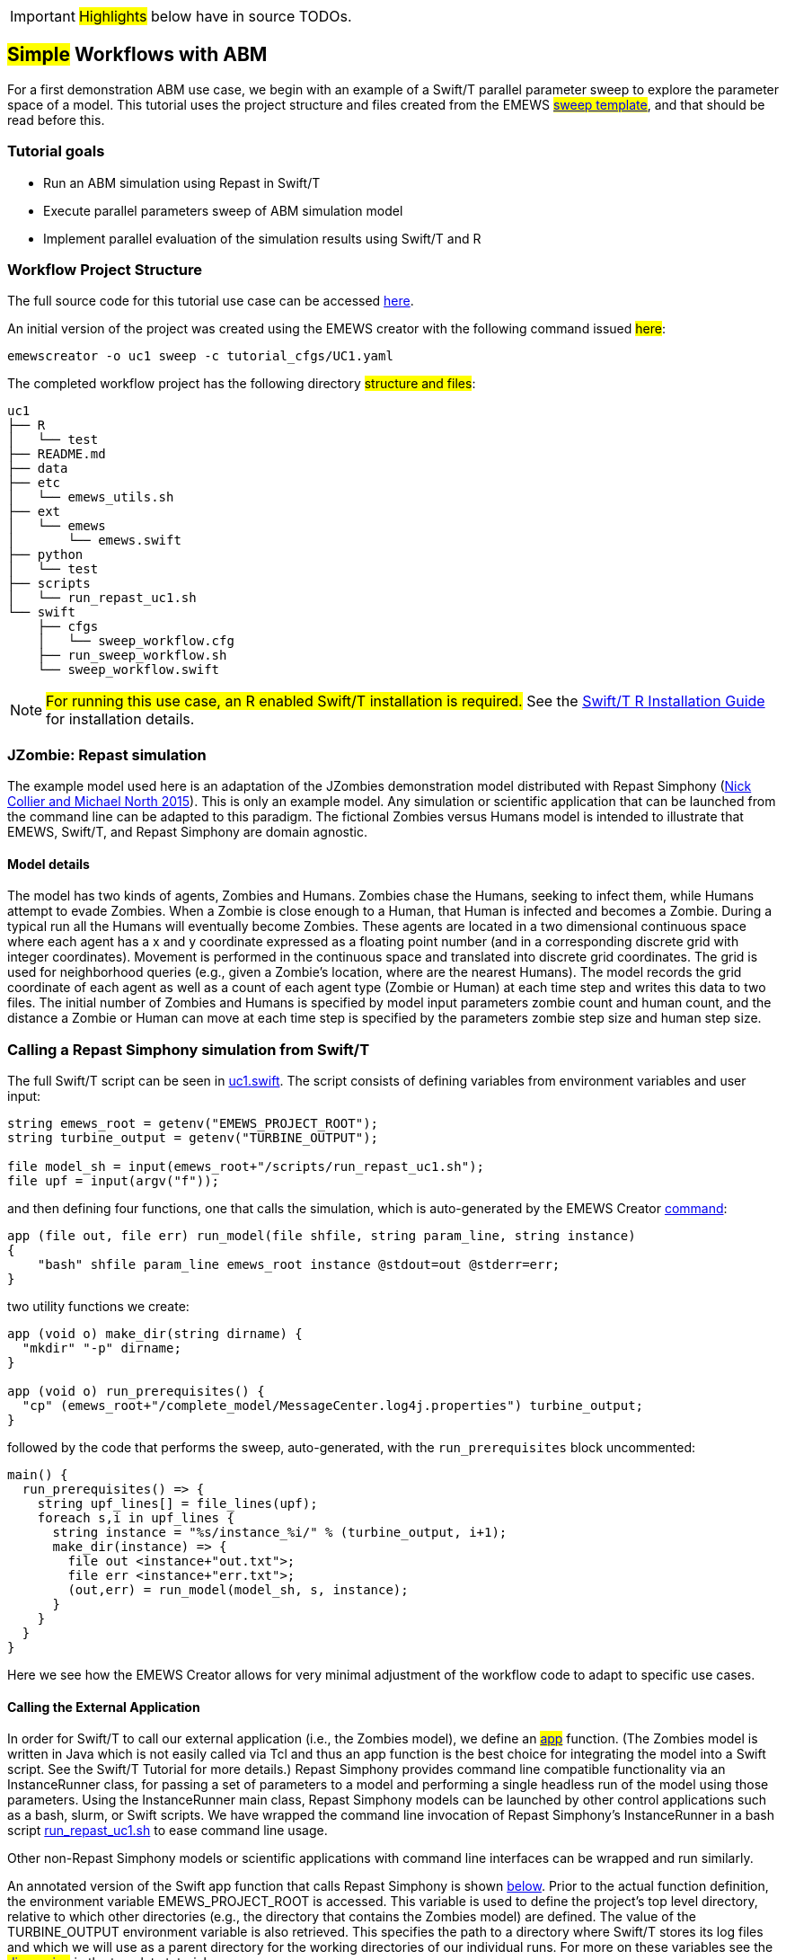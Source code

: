 IMPORTANT: #Highlights# below have in source TODOs.
[[uc1, Use Case 1 Tutorial - Simple Workflows with ABM]]
== #Simple# Workflows with ABM
// TODO: try to unify the voice used throughout

For a first demonstration ABM use case, we begin with an example of a Swift/T
parallel parameter sweep to explore the parameter space of a model.
This tutorial uses the project structure and files created from the
// TODO: Include link to project creator section.
EMEWS #<<_sweep_template,sweep template>>#, 
and that should be read before this.

//TODO: Include a picture of the sweep, akin to eqpy, eqr, eqsql.

=== Tutorial goals

* Run an ABM simulation using Repast in Swift/T
* Execute parallel parameters sweep of ABM simulation model 
* Implement parallel evaluation of the simulation results using Swift/T and R

=== Workflow Project Structure
The full source code for this tutorial use case can be accessed https://github.com/jozik/emews_next_gen_tutorial_tests/tree/main/code/uc1[here,window=UC1,pts="noopener,nofollow"].

An initial version of the project was created using the EMEWS creator with the following command issued #here#:
// TODO: link to code directory in the repo? https://github.com/jozik/emews_next_gen_tutorial_tests/tree/main/code[here,window=UC1_code_directory,pts="noopener,nofollow"] or just say that it was issued in the code directory in this repo?
[source#uc1-creator,bash]
----
emewscreator -o uc1 sweep -c tutorial_cfgs/UC1.yaml
----
//TODO: Include UC1.yaml and briefly explain the config (check what can be borrowed from EMEWS Creator section). And refer the reader to the EMEWS Creator Appendix for further information.

// TODO: modify the structure and files to reflect the final uc1 version. Just run tree on completed version.
The completed workflow project has the following directory #structure and files#:
// NB: Generated using tree.
[source,text]
----
uc1
├── R
│   └── test
├── README.md
├── data
├── etc
│   └── emews_utils.sh
├── ext
│   └── emews
│       └── emews.swift
├── python
│   └── test
├── scripts
│   └── run_repast_uc1.sh
└── swift
    ├── cfgs
    │   └── sweep_workflow.cfg
    ├── run_sweep_workflow.sh
    └── sweep_workflow.swift
----




[NOTE]
====
#For running this use case, an R enabled Swift/T installation is required.#
// Should this be edited to account for the easy installation provided?
See the http://swift-lang.github.io/swift-t/guide.html#build_r[Swift/T R Installation Guide, window=_blank,pts="noopener,nofollow"] for installation details.
====

=== JZombie: Repast simulation

The example model used here is an adaptation of the JZombies demonstration model distributed with Repast Simphony
(https://repast.github.io/docs/RepastJavaGettingStarted.pdf[Nick Collier and Michael North 2015,window=_blank,pts="noopener,nofollow"]). This is only an example model. Any simulation
or scientific application that can be
launched from the command line can be adapted to this paradigm. The fictional Zombies
versus Humans model is intended to illustrate that EMEWS, Swift/T, and Repast Simphony are domain agnostic.

==== Model details

The model has two kinds of agents, Zombies and Humans. Zombies chase the Humans,
seeking to infect them, while Humans attempt to evade Zombies. When a
Zombie is close enough to a Human, that Human is infected and becomes a
Zombie. During a typical run all the Humans will eventually become Zombies.
These agents are located in a two dimensional continuous
space where each agent has a x and y coordinate expressed as a floating point number
(and in a corresponding discrete grid with integer coordinates).
Movement is performed in the continuous space and translated into discrete grid coordinates.
The grid is used for neighborhood queries (e.g., given a Zombie’s location, where are the nearest Humans).
The model records the grid coordinate of each agent as well as a count of each agent type (Zombie or Human)
at each time step and writes this data to two files.
The initial number of Zombies and Humans is specified
by model input parameters zombie count and human count, and the distance a Zombie or Human can move at each
time step is specified by the parameters zombie step size and human step size.


=== Calling a Repast Simphony simulation from Swift/T


The full Swift/T script can be seen in https://github.com/jozik/emews_next_gen_tutorial_tests/blob/main/code/uc1/swift/uc1.swift#L1[uc1.swift,window=uc1.swift,pts="noopener,nofollow"].
The script consists of defining variables from environment variables and user input:
// Note: Using "java" for *.swift files

[source#variables,java]
----
string emews_root = getenv("EMEWS_PROJECT_ROOT");
string turbine_output = getenv("TURBINE_OUTPUT");

file model_sh = input(emews_root+"/scripts/run_repast_uc1.sh");
file upf = input(argv("f"));
----

and then defining four functions, one that calls the simulation, which is auto-generated by the EMEWS Creator <<uc1-creator,command>>:




[source#repast-app,java]
----
app (file out, file err) run_model(file shfile, string param_line, string instance)
{
    "bash" shfile param_line emews_root instance @stdout=out @stderr=err;
}
----

////
Example highlighting code block:
[source,ruby,highlight=2..5]
----
ORDERED_LIST_KEYWORDS = {
  'loweralpha' => 'a',
  'lowerroman' => 'i',
  'upperalpha' => 'A',
  'upperroman' => 'I',
}
----
////

two utility functions we create: 
[source,java]
----
app (void o) make_dir(string dirname) {
  "mkdir" "-p" dirname;
}

app (void o) run_prerequisites() {
  "cp" (emews_root+"/complete_model/MessageCenter.log4j.properties") turbine_output;
}
----

followed by the code that performs the sweep, auto-generated, with the `run_prerequisites` block uncommented:

[source,java]
----
main() {
  run_prerequisites() => {
    string upf_lines[] = file_lines(upf);
    foreach s,i in upf_lines {
      string instance = "%s/instance_%i/" % (turbine_output, i+1);
      make_dir(instance) => {
        file out <instance+"out.txt">;
        file err <instance+"err.txt">;
        (out,err) = run_model(model_sh, s, instance);
      }
    }
  }
}
----

Here we see how the EMEWS Creator allows for very minimal adjustment of the workflow code to adapt to specific use cases.

==== Calling the External Application

In order for Swift/T to call our external application (i.e., the Zombies model),
we define an
// TODO: connect to external_execution section in Swift/T tutorial
#<<_external_execution,app>># function.
(The Zombies model is written in Java which is not easily called via Tcl and thus an app function is the best
choice for integrating the model into a Swift script. See the Swift/T Tutorial for more details.) Repast Simphony provides command line compatible functionality
via an InstanceRunner class, for passing a set of parameters to a model and performing a single headless
run of the model using those parameters. Using the InstanceRunner main class, Repast Simphony models can be launched by other
control applications such as a bash, slurm, or Swift scripts.  We have wrapped the command line invocation of
Repast Simphony's InstanceRunner in a bash script https://github.com/jozik/emews_next_gen_tutorial_tests/blob/main/code/uc1/scripts/run_repast_uc1.sh#L1[run_repast_uc1.sh,window=run_repast_uc1.sh,pts="noopener,nofollow"]
 to ease command line usage.

Other non-Repast Simphony models or scientific applications with command line interfaces can be wrapped
and run similarly.


An annotated version of the Swift app function that calls Repast Simphony is shown <<repast-app,below>>.
Prior to the actual function definition, the environment variable
EMEWS_PROJECT_ROOT is accessed. This variable is used to define the project's top level
directory, relative to which other directories (e.g., the directory
that contains the Zombies model) are defined. The value of the TURBINE_OUTPUT
environment variable is also retrieved. This specifies the path to
a directory where Swift/T stores its log files and which we will use
as a parent directory for the working directories of our individual runs.
For more on these variables see the
// TODO: Include link to project creator section.
#<<swift_run_sweep_sh,discussion>># in the template tutorial.

[source#repast-app-annot,java]
.Repast Simphony App Function
----
app (file out, file err) run_model(file shfile, string param_line, string instance)  <1>
{
    "bash" shfile param_line emews_root instance @stdout=out @stderr=err;  <2>
}
----
<1> The app function definition begins. The function returns two files, one for standard output and one for standard error.
The function arguments are those required to run https://github.com/jozik/emews_next_gen_tutorial_tests/blob/main/code/uc1/scripts/run_repast_uc1.sh#L1[run_repast_uc1.sh,window=run_repast_uc1.sh,pts="noopener,nofollow"], that is,
the full path of the script, the parameters to run and the directory where the model run output should be written.
<2> The body of the function calls the bash interpreter passing it the name of the script file to execute and the other function
arguments as well as the project root, that is, `emews_root` directory.
`@stdout=out` and `@stderr=err` redirect stdout and stderr to the files out and err.
It should be easy to see how any model or application that can be run from the command line
and wrapped in a bash script can be called from Swift in this way.

==== Utility Functions
As mentioned above, the Swift script also contains two utility app functions.

[source#util-app-annot,java]
.Utility Functions
----
app (void o) make_dir(string dirname) { <1>
  "mkdir" "-p" dirname;
}

app (void o) run_prerequisites() {  <2>
  "cp" (emews_root+"/complete_model/MessageCenter.log4j.properties") turbine_output;
}
----
<1> `make_dir` simply calls the Unix `mkdir` command to create a specified directory
<2> `run_prerequisites` calls the unix `cp` command to copy a Repast Simphony logging configuration file into
the current working directory.

Both of these are used by the parameter sweeping part of the script.

=== Parameter Sweeping

The remainder of the Swift script performs a simple parameter sweep using the `run_model` app function to run the model.
The parameters over which we want to sweep are defined in an external file, the so-called unrolled parameter file (UPF),
where each row of the file contains a parameter set for an individual run. The script will read
these parameter sets and launch as many parallel runs as possible for a given process configuration,
passing each run an individual parameter set. The general script flow is as follows:

* Read the the list of parameters into a `file` object.
* Split the contents of the file into lines and store each as an array element.
* Iterate over the array in parallel, launching a model run
for each parameter set (i.e., array element) in the array, using
the `run_model` app function.

[source#sweep-annot,java]
.Parameters Sweep
----
string emews_root = getenv("EMEWS_PROJECT_ROOT");
string turbine_output = getenv("TURBINE_OUTPUT");

file model_sh = input(emews_root+"/scripts/run_repast_uc1.sh");  <1>
file upf = input(argv("f"));  <2>

main() {
  run_prerequisites() => {  <3>
    string upf_lines[] = file_lines(upf);  <4>
    foreach s,i in upf_lines {  <5>
      string instance = "%s/instance_%i/" % (turbine_output, i+1);
      make_dir(instance) => {  <6>
        file out <instance+"out.txt">;
        file err <instance+"err.txt">;  <7>
        (out,err) = run_model(model_sh, s, instance);  <8>
      }
    }
  }
}
----
<1> Initialize a Swift/T `file` variable with the location of the `run_repast_uc1.sh` script file. Note that the Swift/T `input`
function takes a path and returns a `file`.
<2> The path of the parameter file that contains
the parameter sets that will be passed as input to the Zombies model is defined, also as a `file` variable.
This line uses
the swift built-in function `argv` to parse command line arguments to the Swift script.
As indicated earlier, each line of this `upf` file contains an individual parameter set, that is,
the random_seed, zombie_count, human_count, zombie_step_size and human_step_size
for a single model run. The parameter set is passed as a single string
(e.g., random_seed = 14344, zombie_count = 10, ...)
to the Zombies model where it is parsed into the individual parameters.
<3> Script execution begins by calling the `run_prerequisites` app function.
In the absence of any data flow dependency, Swift statements will execute in parallel whenever possible.
However, in our case, the Repast Simphony logging configuration file must be in place before a Zombie model run begins.
The `=>` symbol enforces the required sequential execution:
the code on its left-hand side must complete execution before the code on the right-hand side begins execution.
<4> Read the `upf` file into an array of strings where each line of the file is an element in the array.
The built-in Swift `file_lines` function (requires import of files module at the top of https://github.com/jozik/emews_next_gen_tutorial_tests/blob/main/code/uc1/swift/uc1.swift#L3[uc1.swift,window=uc1.swift,pts="noopener,nofollow"])
is used to read the upf file into this array of strings.
<5> The `foreach` loop 
executes its loop iterations in parallel. In the `foreach` loop, the variable `s` is set to an
array element (that is, a single parameter set represented as a string) while the variable `i` is the index of that array element.
<6> Create an instance directory into which each model run will write its output. The `make_dir` app function
is used to create the directory. The `=>` keyword is again used to ensure that the directory is created before the actual model
run that uses that directory is performed.
<7> Create file objects into which the standard out and standard error streams are
redirected by the <<repast-app-annot,run_model>> #function#.
// TODO: Do we explain the <... + ...> syntax anywhere?
<8> Lastly the `run_model` app function that performs the Zombie model run is called with the required arguments.

This is a common pattern in EMEWS. Some collection of parameters is parsed into an array in which each element
is the set of parameters for an individual run. A foreach loop is then
used to iterate over the array, launching parallel model runs each with
their own parameters. In this way the number of model runs that can be
performed in parallel is limited only by hardware resources.

=== Results Analysis

In our initial script we have seen how to run multiple instances of the Zombies model in parallel, each with a different set of parameters.
Our next example builds on this by adding some post-run analysis that explores the effect of simulated step size on the final
number of humans. This analysis will be performed in R and executed within the Swift workflow.

The new script consists of the following steps:

* Read the the list of a parameters into a `file` object.
* Split the contents of the file into an array where each line of file is an array element.
* Iterate over the array in parallel, launching a model run
for each parameter set (i.e. array element) in the array, using
the repast app function.
* Get the final human count from each run using R, and add it to an array.
* Also using R, determine the maximum human counts.
* Get the parameters that produced those maximum human counts.
* Write those parameters to a file.

This example assumes an existing parameter file in which zombie_step_size and human_step_size are varied.
For each run of the model, that is, for each combination of parameters, the model records a count of
each agent type at each time step in an output file. As before the script will iterate through the
file performing as many runs as possible in parallel. However, an additional step that reads each output file and
determines the parameter combination or combinations that resulted in the most humans surviving at the
final time step has been added.

The full updated swift code is in https://github.com/jozik/emews_next_gen_tutorial_tests/blob/main/code/uc1/swift/uc1_R.swift#L1[uc1_R.swift,window=uc1_R.swift,pts="noopener,nofollow"].

The updated code includes embedded R code that can be invoked using Swift's `R` function:
[source,java]
----
import R;

string count_humans = ----
last.row <- tail(read.csv("%s/counts.csv"), 1)
res <- last.row["human_count"]
----;

string find_max =  ----
v <- c(%s)
res <- which(v == max(v))
----;
----

an expanded `foreach` loop:

[source,java]
----
string upf_lines[] = file_lines(upf);
string results[];
foreach s,i in upf_lines {
  string instance = "%s/instance_%i/" % (turbine_output, i+1);
  make_dir(instance) => {
    file out <instance+"out.txt">;
    file err <instance+"err.txt">;
    (out,err) = run_model(model_sh, s, instance) => {
      string code = count_humans % instance;
      results[i] = R(code, "toString(res)");
    }
  }
}
----

and calls to the post processing code:
[source,java]
----
string results_str = string_join(results, ",");
string code = find_max % results_str;
string maxs = R(code, "toString(res)");
string max_idxs[] = split(maxs, ",");
string best_params[];
foreach s, i in max_idxs {
  int idx = toint(trim(s));
  best_params[i] = upf_lines[idx - 1];
}
file best_out <emews_root + "/output/best_parameters.txt"> =
  write(string_join(best_params, "\n"));
----

We describe this in two parts. The first describes the changes to the `foreach` loop to gather the output and the
second describes how that output is analyzed to determine the "best" parameter combination.


==== Gathering the Results

[source#enhanced-foreach-annot,java]
.Enhanced foreach loop
----
import R;  <1>

string count_humans = ----  <2>
last.row <- tail(read.csv("%s/counts.csv"), 1)  <3>
res <- last.row["human_count"]  <4>
----;

...

string upf_lines[] = file_lines(upf);
string results[];  <5>
foreach s,i in upf_lines {
  string instance = "%s/instance_%i/" % (turbine_output, i+1);
  make_dir(instance) => {
    file out <instance+"out.txt">;
    file err <instance+"err.txt">;
    (out,err) = run_model(model_sh, s, instance) => {
      string code = count_humans % instance;  <6>
      results[i] = R(code, "toString(res)");  <7>
    }
  }
}
----
<1> To use Swift/T's support for the R language, the R module is imported.
<2> A multiline R script, delineated by `----`, is assigned to the `count_humans` string variable.
<3> The string contains a template character, "%s", which is replaced with the actual directory (described below) in which the output file (counts.csv) is written.
The R script reads the CSV file produced by a model run into a data frame.
<4> The last row of the data frame is accessed and the value of the `human_count` column in that row is
assigned to a `res` variable.
<5> A `results` array is initialized.
<6> The `run_model` call is followed by the execution of the R script. First, the template substitution is performed with the directory for the current run, using the "%" format Swift operator.
<7> R code can be run using Swift's `R` function. `R` takes two arguments, the R code to run,
and an additional R statement that generates the desired return value of the R
code as a string. The return statement is typically, as seen here, something like `"toString(res)"`
where R's `toString` function is passed a variable that contains what
you want to return from the R script. In this case, the `res` variable contains the number of surviving humans.
This string is then placed in the `results` array at the ith index.

==== Finding the Best Parameters

The final workflow steps are to determine which runs yielded the maximum
number of humans and write out the parameters for those runs. The core idea here is
that we find the indices of the elements in the
results array that contain the maximum human counts and use those indices
to retrieve the parameters from the parameters array.

[source#find-best-param-annot,java]
.Finding the best parameter
----
string find_max =  ----
v <- c(%s)  <1>
res <- which(v == max(v))  <2>
----;

...

string results_str = string_join(results, ",");  <3>
string code = find_max % results_str;  <4>
string maxs = R(code, "toString(res)");  <5>
string max_idxs[] = split(maxs, ",");  <6>
string best_params[];
foreach s, i in max_idxs {  <7>
  int idx = toint(trim(s));  <8>
  best_params[i] = upf_lines[idx - 1];  <9>
}
file best_out <emews_root + "/output/best_parameters.txt"> =
  write(string_join(best_params, "\n"));  <10>
----
<1> The R script takes in the results from all of the model runs, as a comma separated string of values, through the "%s" template character (assigned below).
<2> The (1-based) indices of the maximum values are found and stored in the `res` variable.
<3> Swift's `string_join` function (requiring importing the string module) is used to join all the elements of the results array,
i.e., all the final human counts, into a comma separated string.
<4> The comma separated string is assigned to the template character in the `find_max` R script and assigned to the `code` string.
<5> As before, Swift's R function is called with the `code` string to yield the max indices.
<6> This string is split into a `max_idxs` array using Swift's `split` function.
The `split` function takes two arguments, the string to split and the string
to split on, and returns an array of strings.
<7> The foreach loop iterates through `max_idxs` array.
<8> The string representation of each number is converted to an integer.
<9> The corresponding parameter string is retrieved from the `upf_lines` array, and
is added to the `best_params` array.
Given that the value in `results`[i] (from which the max indices are derived) is produced from the parameter combination in
`upf_lines`[i], the index of the maximum value or values in the `max_idxs` array is the index of the best parameter combination or combinations.
Note that we subtract one from `idx` because R indices start at 1 while Swift's start at 0.
<10> The final step is to write the best parameters to a file using Swift's `write` function.


=== Running the Swift Script
Swift scripts are typically launched using a shell script. This allows
one to export useful values as environment variables and to properly
configure the Swift workflow to be run on HPC resources.
The EMEWS Creator will automatically create such a shell script. The shell script for running
our simple workflow can be see in https://github.com/jozik/emews_next_gen_tutorial_tests/blob/main/code/uc1/swift/run_uc1.sh#L1[run_uc1.sh,window=run_uc1.sh,pts="noopener,nofollow"].

[source#run-uc1-front-annot,bash]
.run_uc1.sh selected parts
----
if [ "$#" -ne 2 ]; then  <1>
  script_name=$(basename $0)
  echo "Usage: ${script_name} exp_id cfg_file"
  exit 1
fi

# Uncomment to turn on swift/t logging. Can also set TURBINE_LOG,
# TURBINE_DEBUG, and ADLB_DEBUG to 0 to turn off logging
# export TURBINE_LOG=1 TURBINE_DEBUG=1 ADLB_DEBUG=1  <2>
export EMEWS_PROJECT_ROOT=$( cd $( dirname $0 )/.. ; /bin/pwd )  <3>

... 

export EXPID=$1
export TURBINE_OUTPUT=$EMEWS_PROJECT_ROOT/experiments/$EXPID  <4>
check_directory_exists

CFG_FILE=$2
source $CFG_FILE  <5>

echo "--------------------------"
echo "WALLTIME:              $CFG_WALLTIME"
echo "PROCS:                 $CFG_PROCS"
echo "PPN:                   $CFG_PPN"
echo "QUEUE:                 $CFG_QUEUE"
echo "PROJECT:               $CFG_PROJECT"
echo "UPF FILE:              $CFG_UPF"
echo "--------------------------"

export PROCS=$CFG_PROCS
export QUEUE=$CFG_QUEUE
export PROJECT=$CFG_PROJECT
export WALLTIME=$CFG_WALLTIME
export PPN=$CFG_PPN
...
# Copies UPF file to experiment directory
U_UPF_FILE=$EMEWS_PROJECT_ROOT/$CFG_UPF  
UPF_FILE=$TURBINE_OUTPUT/upf.txt
cp $U_UPF_FILE $UPF_FILE  <6>

CMD_LINE_ARGS="$* -f=$UPF_FILE "  <7>
...

SWIFT_FILE=uc1.swift  <8>
swift-t -n $PROCS $MACHINE -p \
    -I $EMEWS_EXT -r $EMEWS_EXT \
    -e TURBINE_MPI_THREAD \
    -e TURBINE_OUTPUT \
    -e EMEWS_PROJECT_ROOT \
    $EMEWS_PROJECT_ROOT/swift/$SWIFT_FILE \
    $CMD_LINE_ARGS
----
<1> run_uc1.sh takes 2 required arguments (exp_id and cfg_file).
The first is an experiment id (e.g., "experiment_1"), which is used to define a directory (TURBINE_OUTPUT, defined below)
into which per workflow output can be written. Swift will also write its own
log files into this directory as the workflow executes.
The second required argument is the workflow configuration file. EMEWS Creator will have auto-generated
a configuration file based on the information provided to it, and can be seen in https://github.com/jozik/emews_next_gen_tutorial_tests/blob/main/code/uc1/swift/cfgs/uc1.cfg#L1[uc1.cfg,window=uc1.cfg,pts="noopener,nofollow"].
<2> Additional logging, including debugging logs, can be enabled by uncommenting.
<3> EMEWS_PROJECT_ROOT is defined and exported here. The workflow launch script assumes the canonical EMEWS directory structure, where
the so-called EMEWS project root directory contains other directories
such as a `swift` directory in which the swift scripts are
located.
<4> The TURBINE_OUTPUT directory is defined, using the EMEWS_PROJECT_ROOT and EXPID environment variables.
<5> The configuration file is sourced, bringing in the specific CFG_X environment variables defined there.
These include environment variables that are required for
cluster execution such as queue name (`QUEUE`), project name (`PROJECT`), requested walltime (`WALLTIME`),
processes per node (`PPN`), and so forth. Any additional environment variables can be included here
and optionally also provided through the configuration file mechanism.
<6> The utilized unrolled parameter file is copied to the TURBINE_OUTPUT directory to document
the details of the workflow and also to prevent any inadvertent overwriting between script submission and the job run.
<7> The command line arguments provided to the Swift script are constructed. Here the "-f=" argument points to the unrolled parameter file.
<8> The final lines run the swift script by
calling `swift-t` with Swift specific, e.g., "-n" specifies the total number of processes on which to run,
and script specific arguments, here the CMD_LINE_ARGS defined above.
Additional help for the arguments to `swift-t` can be seen by running
`swift-t -h`. More information on the shell script used to
launch the Swift/T workflow can be seen in the <<sweep>> section.

